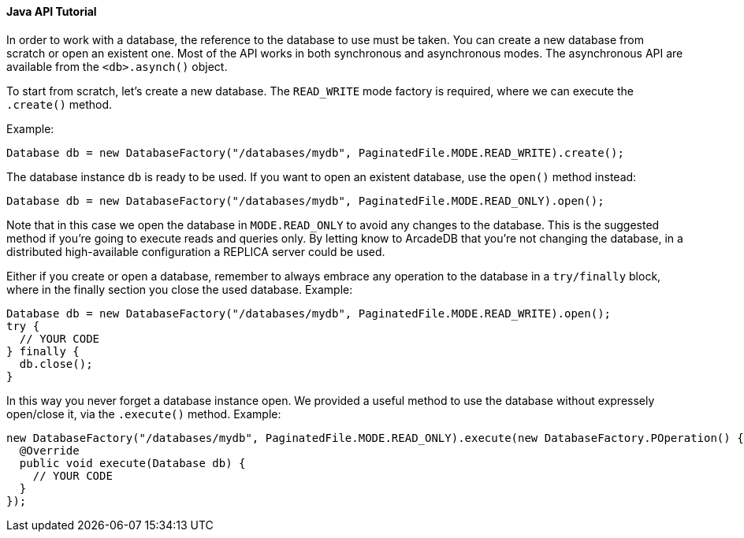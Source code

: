 ==== Java API Tutorial

In order to work with a database, the reference to the database to use must be taken. You can create a new database from scratch or open an existent one. Most of the API works in both synchronous and asynchronous modes. The asynchronous API are available from the `<db>.asynch()` object.

To start from scratch, let's create a new database. The `READ_WRITE` mode factory is required, where we can execute the `.create()` method.

Example:

```java
Database db = new DatabaseFactory("/databases/mydb", PaginatedFile.MODE.READ_WRITE).create();
```

The database instance `db` is ready to be used. If you want to open an existent database, use the `open()` method instead:

```java
Database db = new DatabaseFactory("/databases/mydb", PaginatedFile.MODE.READ_ONLY).open();
```

Note that in this case we open the database in `MODE.READ_ONLY` to avoid any changes to the database. This is the suggested method if you're going to execute reads and queries only. By letting know to ArcadeDB that you're not changing the database, in a distributed high-available configuration a REPLICA server could be used.

Either if you create or open a database, remember to always embrace any operation to the database in a `try/finally` block, where in the finally section you close the used database. Example:

```java
Database db = new DatabaseFactory("/databases/mydb", PaginatedFile.MODE.READ_WRITE).open();
try {
  // YOUR CODE
} finally {
  db.close();
}
```

In this way you never forget a database instance open. We provided a useful method to use the database without expressely open/close it, via the `.execute()` method. Example:

```java
new DatabaseFactory("/databases/mydb", PaginatedFile.MODE.READ_ONLY).execute(new DatabaseFactory.POperation() {
  @Override
  public void execute(Database db) {
    // YOUR CODE
  }
});
```
